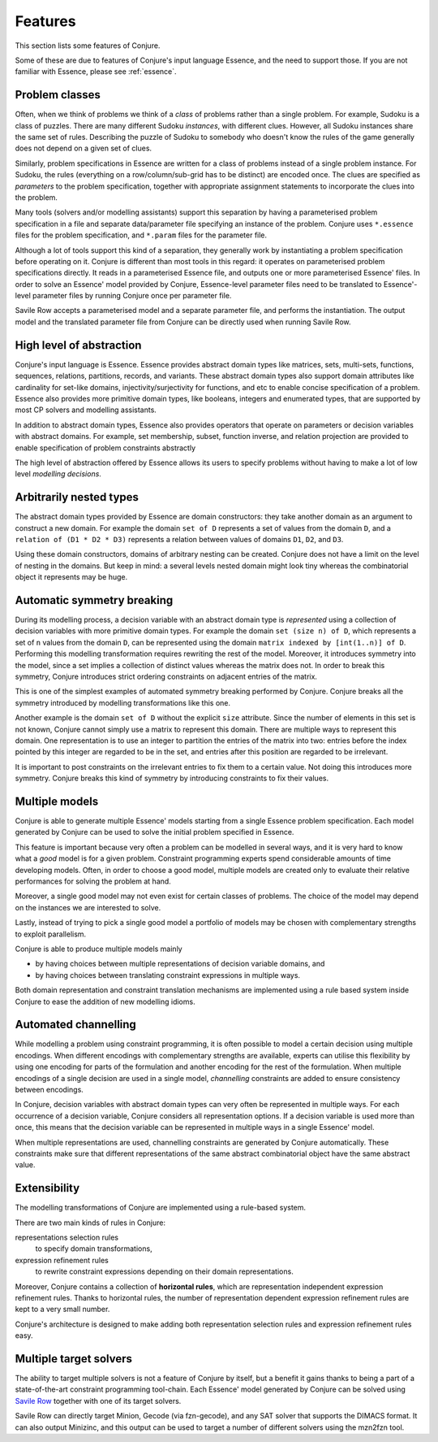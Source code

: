 
.. _features:

Features
========

This section lists some features of Conjure.

Some of these are due to features of Conjure's input language Essence, and the need to support those. If you are not familiar with Essence, please see :ref:`essence`.

Problem classes
---------------

Often, when we think of problems we think of a *class* of problems rather than a single problem.
For example, Sudoku is a class of puzzles.
There are many different Sudoku *instances*, with different clues.
However, all Sudoku instances share the same set of rules.
Describing the puzzle of Sudoku to somebody who doesn't know the rules of the game generally does not depend on a given set of clues.

Similarly, problem specifications in Essence are written for a class of problems instead of a single problem instance.
For Sudoku, the rules (everything on a row/column/sub-grid has to be distinct) are encoded once.
The clues are specified as *parameters* to the problem specification, together with appropriate assignment statements to incorporate the clues into the problem.

Many tools (solvers and/or modelling assistants) support this separation by having a parameterised problem specification in a file and separate data/parameter file specifying an instance of the problem.
Conjure uses ``*.essence`` files for the problem specification, and ``*.param`` files for the parameter file.

Although a lot of tools support this kind of a separation, they generally work by instantiating a problem specification before operating on it.
Conjure is different than most tools in this regard: it operates on parameterised problem specifications directly.
It reads in a parameterised Essence file, and outputs one or more parameterised Essence' files.
In order to solve an Essence' model provided by Conjure, Essence-level parameter files need to be translated to Essence'-level parameter files by running Conjure once per parameter file.

Savile Row accepts a parameterised model and a separate parameter file, and performs the instantiation.
The output model and the translated parameter file from Conjure can be directly used when running Savile Row.


High level of abstraction
-------------------------

Conjure's input language is Essence.
Essence provides abstract domain types like matrices, sets, multi-sets, functions, sequences, relations, partitions, records, and variants.
These abstract domain types also support domain attributes like cardinality for set-like domains, injectivity/surjectivity for functions, and etc to enable concise specification of a problem.
Essence also provides more primitive domain types, like booleans, integers and enumerated types, that are supported by most CP solvers and modelling assistants.

In addition to abstract domain types, Essence also provides operators that operate on parameters or decision variables with abstract domains.
For example, set membership, subset, function inverse, and relation projection are provided to enable specification of problem constraints abstractly

The high level of abstraction offered by Essence allows its users to specify problems without having to make a lot of low level *modelling decisions*.


Arbitrarily nested types
------------------------

The abstract domain types provided by Essence are domain constructors: they take another domain as an argument to construct a new domain.
For example the domain ``set of D`` represents a set of values from the domain ``D``, and a ``relation of (D1 * D2 * D3)`` represents a relation between values of domains ``D1``, ``D2``, and ``D3``.

Using these domain constructors, domains of arbitrary nesting can be created.
Conjure does not have a limit on the level of nesting in the domains.
But keep in mind: a several levels nested domain might look tiny whereas the combinatorial object it represents may be huge.


Automatic symmetry breaking
---------------------------

During its modelling process, a decision variable with an abstract domain type is *represented* using a collection of decision variables with more primitive domain types.
For example the domain ``set (size n) of D``, which represents a set of ``n`` values from the domain ``D``, can be represented using the domain ``matrix indexed by [int(1..n)] of D``.
Performing this modelling transformation requires rewriting the rest of the model.
Moreover, it introduces symmetry into the model, since a set implies a collection of distinct values whereas the matrix does not.
In order to break this symmetry, Conjure introduces strict ordering constraints on adjacent entries of the matrix.

This is one of the simplest examples of automated symmetry breaking performed by Conjure.
Conjure breaks all the symmetry introduced by modelling transformations like this one.

Another example is the domain ``set of D`` without the explicit ``size`` attribute.
Since the number of elements in this set is not known, Conjure cannot simply use a matrix to represent this domain.
There are multiple ways to represent this domain.
One representation is to use an integer to partition the entries of the matrix into two:
entries before the index pointed by this integer are regarded to be in the set, and
entries after this position are regarded to be irrelevant.

It is important to post constraints on the irrelevant entries to fix them to a certain value.
Not doing this introduces more symmetry.
Conjure breaks this kind of symmetry by introducing constraints to fix their values.


Multiple models
---------------

Conjure is able to generate multiple Essence' models starting from a single Essence problem specification.
Each model generated by Conjure can be used to solve the initial problem specified in Essence.

This feature is important because very often a problem can be modelled in several ways, and it is very hard to know what a *good* model is for a given problem.
Constraint programming experts spend considerable amounts of time developing models.
Often, in order to choose a good model, multiple models are created only to evaluate their relative performances for solving the problem at hand.

Moreover, a single good model may not even exist for certain classes of problems.
The choice of the model may depend on the instances we are interested to solve.

Lastly, instead of trying to pick a single good model a portfolio of models may be chosen with complementary strengths to exploit parallelism.

Conjure is able to produce multiple models mainly

- by having choices between multiple representations of decision variable domains, and
- by having choices between translating constraint expressions in multiple ways.

Both domain representation and constraint translation mechanisms are implemented using a rule based system inside Conjure to ease the addition of new modelling idioms.


Automated channelling
---------------------

While modelling a problem using constraint programming, it is often possible to model a certain decision using multiple encodings.
When different encodings with complementary strengths are available, experts can utilise this flexibility by using one encoding for parts of the formulation and another encoding for the rest of the formulation.
When multiple encodings of a single decision are used in a single model, *channelling* constraints are added to ensure consistency between encodings.

In Conjure, decision variables with abstract domain types can very often be represented in multiple ways.
For each occurrence of a decision variable, Conjure considers all representation options.
If a decision variable is used more than once, this means that the decision variable can be represented in multiple ways in a single Essence' model.

When multiple representations are used, channelling constraints are generated by Conjure automatically.
These constraints make sure that different representations of the same abstract combinatorial object have the same abstract value.


Extensibility
-------------

The modelling transformations of Conjure are implemented using a rule-based system.

There are two main kinds of rules in Conjure:

representations selection rules
    to specify domain transformations,
expression refinement rules
    to rewrite constraint expressions depending on their domain representations.

Moreover, Conjure contains a collection of **horizontal rules**, which are representation independent expression refinement rules.
Thanks to horizontal rules, the number of representation dependent expression refinement rules are kept to a very small number.

Conjure's architecture is designed to make adding both representation selection rules and expression refinement rules easy.


Multiple target solvers
-----------------------

The ability to target multiple solvers is not a feature of Conjure by itself, but a benefit it gains thanks to being a part of a state-of-the-art constraint programming tool-chain.
Each Essence' model generated by Conjure can be solved using `Savile Row <http://savilerow.cs.st-andrews.ac.uk>`_ together with one of its target solvers.

Savile Row can directly target Minion, Gecode (via fzn-gecode), and any SAT solver that supports the DIMACS format.
It can also output Minizinc, and this output can be used to target a number of different solvers using the mzn2fzn tool.


